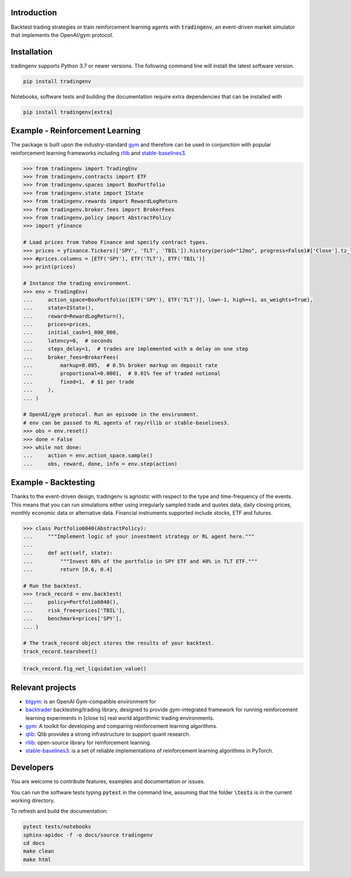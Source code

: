 .. figure:: docs/source/images/logo-background-cropped.png
    :align: center



.. raw:: html

    <br/>
    <a href="https://https://github.com/xaiassetmanagement/tradingenv/actions/workflows/build-docs.yml">
        <img src="https://github.com/xaiassetmanagement/tradingenv/actions/workflows/build-docs.yml/badge.svg" alt="No message"/></a>
    <a href="https://github.com/xaiassetmanagement/tradingenv/actions/workflows/software-tests.yml">
        <img src="https://github.com/xaiassetmanagement/tradingenv/actions/workflows/software-tests.yml/badge.svg" alt="No message"/></a>
    <a href="https://github.com/xaiassetmanagement/tradingenv/actions">
        <img src="https://raw.githubusercontent.com/xaiassetmanagement/tradingenv/coverage-badge/coverage.svg" alt="No message"/></a>
    <br/>
    <a href="https://www.python.org">
        <img src="https://img.shields.io/pypi/pyversions/shap" alt="No message"/></a>
    <a href="https://opensource.org/licenses/Apache-2.0">
        <img src="https://img.shields.io/badge/License-Apache_2.0-blue.svg" alt="No message"/></a>

Introduction
============
Backtest trading strategies or train reinforcement learning agents with
:code:`tradingenv`, an event-driven market simulator that implements the
OpenAI/gym protocol.


Installation
============
tradingenv supports Python 3.7 or newer versions. The following command line
will install the latest software version.

.. code-block:: console

    pip install tradingenv

Notebooks, software tests and building the documentation require extra
dependencies that can be installed with

.. code-block:: console

    pip install tradingenv[extra]


Example - Reinforcement Learning
================================
The package is built upon the industry-standard gym_ and therefore can be used
in conjunction with popular reinforcement learning frameworks including rllib_
and stable-baselines3_.


.. code-block:: python

    >>> from tradingenv import TradingEnv
    >>> from tradingenv.contracts import ETF
    >>> from tradingenv.spaces import BoxPortfolio
    >>> from tradingenv.state import IState
    >>> from tradingenv.rewards import RewardLogReturn
    >>> from tradingenv.broker.fees import BrokerFees
    >>> from tradingenv.policy import AbstractPolicy
    >>> import yfinance

    # Load prices from Yahoo Finance and specify contract types.
    >>> prices = yfinance.Tickers(['SPY', 'TLT', 'TBIL']).history(period="12mo", progress=False)#['Close'].tz_localize(None)
    >>> #prices.columns = [ETF('SPY'), ETF('TLT'), ETF('TBIL')]
    >>> print(prices)

    # Instance the trading environment.
    >>> env = TradingEnv(
    ...     action_space=BoxPortfolio([ETF('SPY'), ETF('TLT')], low=-1, high=+1, as_weights=True),
    ...     state=IState(),
    ...     reward=RewardLogReturn(),
    ...     prices=prices,
    ...     initial_cash=1_000_000,
    ...     latency=0,  # seconds
    ...     steps_delay=1,  # trades are implemented with a delay on one step
    ...     broker_fees=BrokerFees(
    ...         markup=0.005,  # 0.5% broker markup on deposit rate
    ...         proportional=0.0001,  # 0.01% fee of traded notional
    ...         fixed=1,  # $1 per trade
    ...     ),
    ... )

    # OpenAI/gym protocol. Run an episode in the environment.
    # env can be passed to RL agents of ray/rllib or stable-baselines3.
    >>> obs = env.reset()
    >>> done = False
    >>> while not done:
    ...     action = env.action_space.sample()
    ...     obs, reward, done, info = env.step(action)


Example - Backtesting
=====================
Thanks to the event-driven design, tradingenv is agnostic with
respect to the type and time-frequency of the events. This means that you can
run simulations either using irregularly sampled trade and quotes data, daily
closing prices, monthly economic data or alternative data. Financial instruments
supported include stocks, ETF and futures.

.. code-block:: python

    >>> class Portfolio6040(AbstractPolicy):
    ...     """Implement logic of your investment strategy or RL agent here."""
    ...
    ...     def act(self, state):
    ...         """Invest 60% of the portfolio in SPY ETF and 40% in TLT ETF."""
    ...         return [0.6, 0.4]

    # Run the backtest.
    >>> track_record = env.backtest(
    ...     policy=Portfolio6040(),
    ...     risk_free=prices['TBIL'],
    ...     benchmark=prices['SPY'],
    ... )

    # The track_record object stores the results of your backtest.
    track_record.tearsheet()


.. figure:: docs/source/images/tearsheet.png


.. code-block:: python

    track_record.fig_net_liquidation_value()


.. figure:: docs/source/images/fig_net_liquidation_value.png



Relevant projects
=================
- btgym_: is an OpenAI Gym-compatible environment for
- backtrader_ backtesting/trading library, designed to provide gym-integrated framework for running reinforcement learning experiments in [close to] real world algorithmic trading environments.
- gym_: A toolkit for developing and comparing reinforcement learning algorithms.
- qlib_: Qlib provides a strong infrastructure to support quant research.
- rllib_: open-source library for reinforcement learning.
- stable-baselines3_: is a set of reliable implementations of reinforcement learning algorithms in PyTorch.


Developers
==========
You are welcome to contribute features, examples and documentation or issues.

You can run the software tests typing :code:`pytest` in the command line,
assuming that the folder :code:`\tests` is in the current working directory.

To refresh and build the documentation:

.. code-block::

   pytest tests/notebooks
   sphinx-apidoc -f -o docs/source tradingenv
   cd docs
   make clean
   make html


.. Hyperlinks.
.. _btgym: https://github.com/Kismuz/btgym
.. _backtrader: https://github.com/backtrader/backtrader
.. _gym: https://github.com/openai/gym
.. _qlib: https://github.com/microsoft/qlib
.. _rllib: https://docs.ray.io/en/latest/rllib/
.. _stable-baselines3: https://github.com/hill-a/stable-baselines
